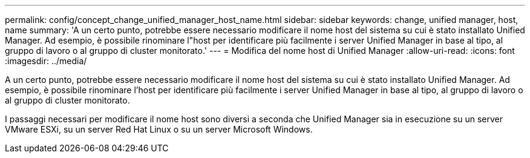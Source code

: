 ---
permalink: config/concept_change_unified_manager_host_name.html 
sidebar: sidebar 
keywords: change, unified manager, host, name 
summary: 'A un certo punto, potrebbe essere necessario modificare il nome host del sistema su cui è stato installato Unified Manager. Ad esempio, è possibile rinominare l"host per identificare più facilmente i server Unified Manager in base al tipo, al gruppo di lavoro o al gruppo di cluster monitorato.' 
---
= Modifica del nome host di Unified Manager
:allow-uri-read: 
:icons: font
:imagesdir: ../media/


[role="lead"]
A un certo punto, potrebbe essere necessario modificare il nome host del sistema su cui è stato installato Unified Manager. Ad esempio, è possibile rinominare l'host per identificare più facilmente i server Unified Manager in base al tipo, al gruppo di lavoro o al gruppo di cluster monitorato.

I passaggi necessari per modificare il nome host sono diversi a seconda che Unified Manager sia in esecuzione su un server VMware ESXi, su un server Red Hat Linux o su un server Microsoft Windows.
